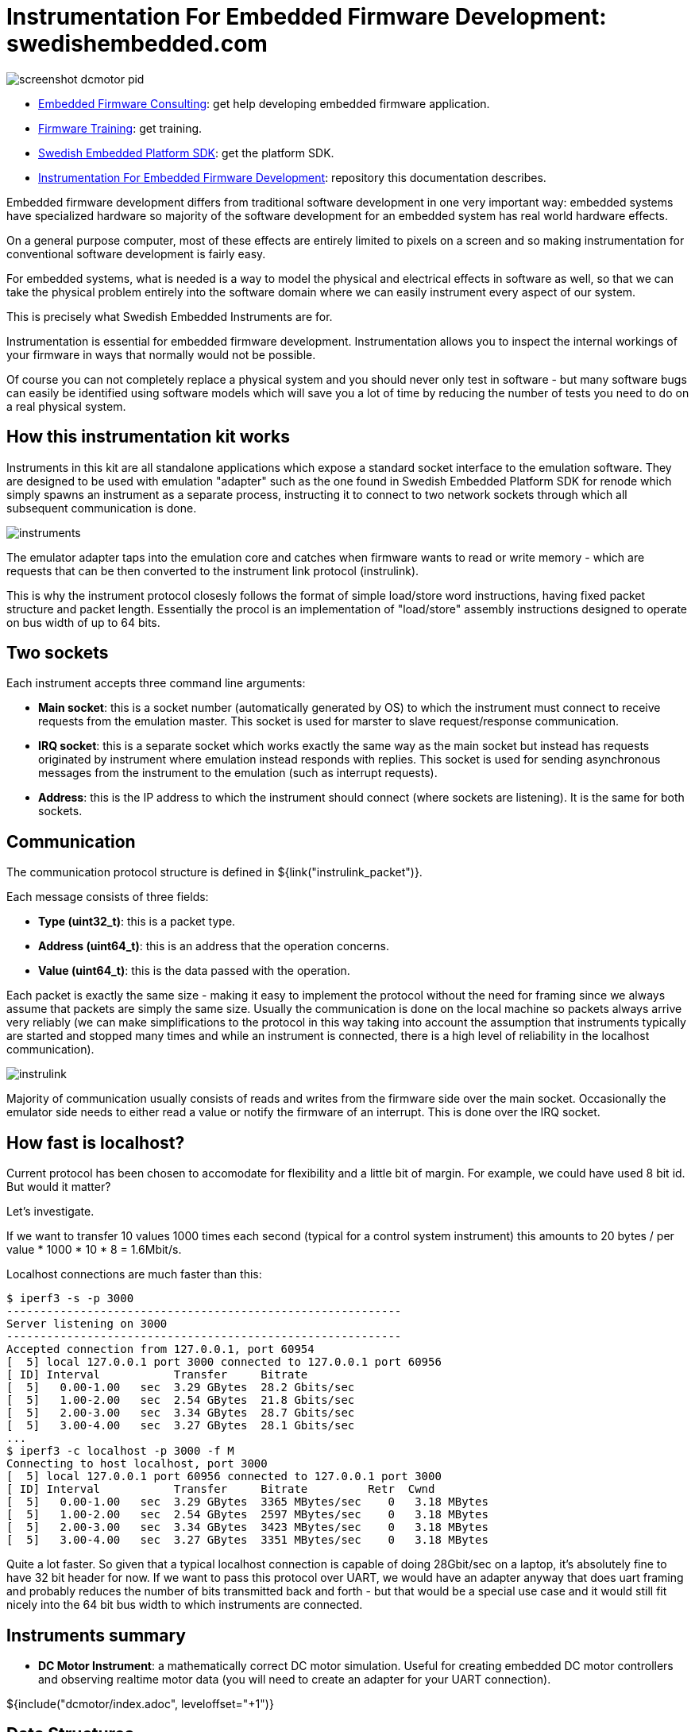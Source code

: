 = Instrumentation For Embedded Firmware Development: swedishembedded.com
:stem:
:table-stripes: even

image::screenshot-dcmotor-pid.png[]

- link:https://swedishembedded.com/go[Embedded Firmware Consulting]: get help developing embedded firmware application.
- link:https://swedishembedded.com/tag/training[Firmware Training]: get training.
- link:https://github.com/swedishembedded/sdk[Swedish Embedded Platform SDK]: get the platform SDK.
- link:https://github.com/swedishembedded/instruments[Instrumentation For
  Embedded Firmware Development]: repository this documentation describes.

Embedded firmware development differs from traditional software development in
one very important way: embedded systems have specialized hardware so majority
of the software development for an embedded system has real world hardware
effects.

On a general purpose computer, most of these effects are entirely limited to
pixels on a screen and so making instrumentation for conventional software
development is fairly easy.

For embedded systems, what is needed is a way to model the physical and
electrical effects in software as well, so that we can take the physical problem
entirely into the software domain where we can easily instrument every aspect of
our system.

This is precisely what Swedish Embedded Instruments are for.

Instrumentation is essential for embedded firmware development. Instrumentation
allows you to inspect the internal workings of your firmware in ways that
normally would not be possible.

Of course you can not completely replace a physical system and you should never
only test in software - but many software bugs can easily be identified using
software models which will save you a lot of time by reducing the number of
tests you need to do on a real physical system.

== How this instrumentation kit works

Instruments in this kit are all standalone applications which expose a standard
socket interface to the emulation software. They are designed to be used with
emulation "adapter" such as the one found in Swedish Embedded Platform SDK for
renode which simply spawns an instrument as a separate process, instructing it
to connect to two network sockets through which all subsequent communication is
done.

image::diagrams/instruments.png[]

The emulator adapter taps into the emulation core and catches when firmware
wants to read or write memory - which are requests that can be then converted to
the instrument link protocol (instrulink).

This is why the instrument protocol closesly follows the format of simple
load/store word instructions, having fixed packet structure and packet length.
Essentially the procol is an implementation of "load/store" assembly
instructions designed to operate on bus width of up to 64 bits.

== Two sockets

Each instrument accepts three command line arguments:

- *Main socket*: this is a socket number (automatically generated by OS) to
   which the instrument must connect to receive requests from the emulation
   master. This socket is used for marster to slave request/response
   communication.
- *IRQ socket*: this is a separate socket which works exactly the same way as
   the main socket but instead has requests originated by instrument where
   emulation instead responds with replies. This socket is used for sending
   asynchronous messages from the instrument to the emulation (such as interrupt
   requests).
- *Address*: this is the IP address to which the instrument should connect
   (where sockets are listening). It is the same for both sockets.

== Communication

The communication protocol structure is defined in ${link("instrulink_packet")}.

Each message consists of three fields:

- *Type (uint32_t)*: this is a packet type.
- *Address (uint64_t)*: this is an address that the operation concerns.
- *Value (uint64_t)*: this is the data passed with the operation.

Each packet is exactly the same size - making it easy to implement the protocol
without the need for framing since we always assume that packets are simply the
same size. Usually the communication is done on the local machine so packets
always arrive very reliably (we can make simplifications to the protocol in this
way taking into account the assumption that instruments typically are started
and stopped many times and while an instrument is connected, there is a high
level of reliability in the localhost communication).

image::diagrams/instrulink.png[]

Majority of communication usually consists of reads and writes from the firmware
side over the main socket. Occasionally the emulator side needs to either read a
value or notify the firmware of an interrupt. This is done over the IRQ socket.

== How fast is localhost?

Current protocol has been chosen to accomodate for flexibility and a little bit
of margin. For example, we could have used 8 bit id. But would it matter?

Let's investigate.

If we want to transfer 10 values 1000 times each second (typical for a control
system instrument) this amounts to 20 bytes / per value * 1000 * 10 * 8 =
1.6Mbit/s.

Localhost connections are much faster than this:

[source, plaintext]
--
$ iperf3 -s -p 3000
-----------------------------------------------------------
Server listening on 3000
-----------------------------------------------------------
Accepted connection from 127.0.0.1, port 60954
[  5] local 127.0.0.1 port 3000 connected to 127.0.0.1 port 60956
[ ID] Interval           Transfer     Bitrate
[  5]   0.00-1.00   sec  3.29 GBytes  28.2 Gbits/sec
[  5]   1.00-2.00   sec  2.54 GBytes  21.8 Gbits/sec
[  5]   2.00-3.00   sec  3.34 GBytes  28.7 Gbits/sec
[  5]   3.00-4.00   sec  3.27 GBytes  28.1 Gbits/sec
...
$ iperf3 -c localhost -p 3000 -f M
Connecting to host localhost, port 3000
[  5] local 127.0.0.1 port 60956 connected to 127.0.0.1 port 3000
[ ID] Interval           Transfer     Bitrate         Retr  Cwnd
[  5]   0.00-1.00   sec  3.29 GBytes  3365 MBytes/sec    0   3.18 MBytes
[  5]   1.00-2.00   sec  2.54 GBytes  2597 MBytes/sec    0   3.18 MBytes
[  5]   2.00-3.00   sec  3.34 GBytes  3423 MBytes/sec    0   3.18 MBytes
[  5]   3.00-4.00   sec  3.27 GBytes  3351 MBytes/sec    0   3.18 MBytes
--

Quite a lot faster. So given that a typical localhost connection is capable of
doing 28Gbit/sec on a laptop, it's absolutely fine to have 32 bit header
for now. If we want to pass this protocol over UART, we would have an adapter
anyway that does uart framing and probably reduces the number of bits
transmitted back and forth - but that would be a special use case and it would
still fit nicely into the 64 bit bus width to which instruments are connected.

== Instruments summary

- *DC Motor Instrument*: a mathematically correct DC motor simulation. Useful
   for creating embedded DC motor controllers and observing realtime motor data
   (you will need to create an adapter for your UART connection).

${include("dcmotor/index.adoc", leveloffset="+1")}

== Data Structures

${insert("instrulink_packet", leveloffset="+2")}
${insert("instrulink_message_type", leveloffset="+2")}
